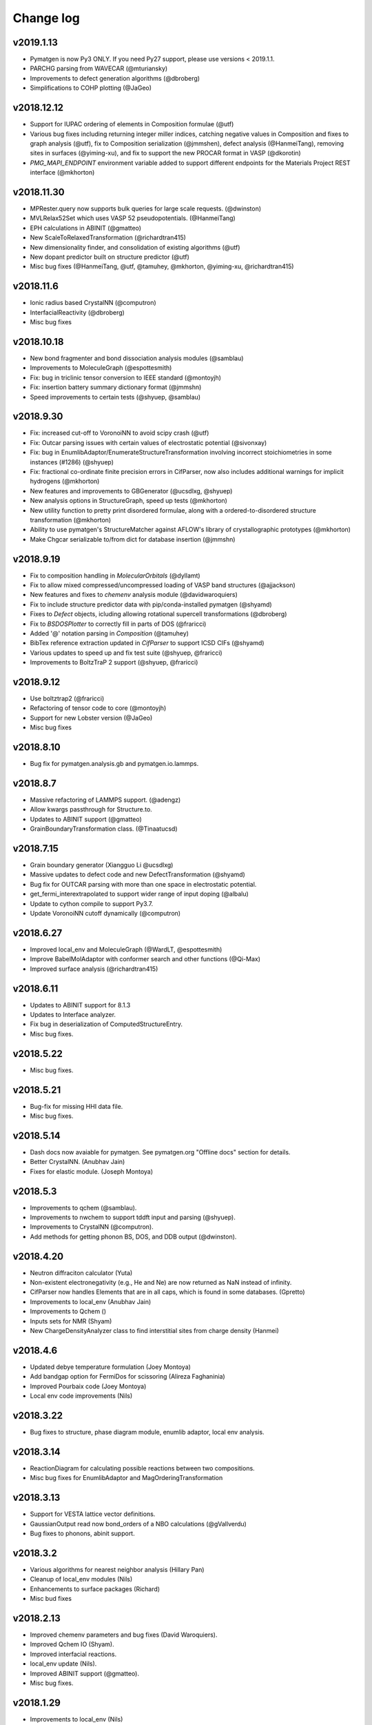 Change log
==========

v2019.1.13
----------
* Pymatgen is now Py3 ONLY. If you need Py27 support, please use versions 
  < 2019.1.1.
* PARCHG parsing from WAVECAR (@mturiansky)
* Improvements to defect generation algorithms (@dbroberg)
* Simplifications to COHP plotting (@JaGeo)

v2018.12.12
-----------
* Support for IUPAC ordering of elements in Composition formulae (@utf)
* Various bug fixes including returning integer miller indices, catching negative values in Composition and fixes to graph analysis (@utf), fix to Composition serialization (@jmmshen), defect analysis (@HanmeiTang), removing sites in surfaces (@yiming-xu), and fix to support the new PROCAR format in VASP (@dkorotin)
* `PMG_MAPI_ENDPOINT` environment variable added to support different endpoints for the Materials Project REST interface (@mkhorton)

v2018.11.30
-----------
* MPRester.query now supports bulk queries for large scale requests. 
  (@dwinston)
* MVLRelax52Set which uses VASP 52 pseudopotentials. (@HanmeiTang)
* EPH calculations in ABINIT (@gmatteo)
* New ScaleToRelaxedTransformation (@richardtran415)
* New dimensionality finder, and consolidation of existing algorithms (@utf)
* New dopant predictor built on structure predictor (@utf)
* Misc bug fixes (@HanmeiTang, @utf, @tamuhey, @mkhorton, @yiming-xu, @richardtran415)

v2018.11.6
----------
* Ionic radius based CrystalNN (@computron)
* InterfacialReactivity (@dbroberg)
* Misc bug fixes

v2018.10.18
-----------

* New bond fragmenter and bond dissociation analysis modules (@samblau)
* Improvements to MoleculeGraph (@espottesmith)
* Fix: bug in triclinic tensor conversion to IEEE standard (@montoyjh)
* Fix: insertion battery summary dictionary format (@jmmshn)
* Speed improvements to certain tests (@shyuep, @samblau)

v2018.9.30
----------

* Fix: increased cut-off to VoronoiNN to avoid scipy crash (@utf)
* Fix: Outcar parsing issues with certain values of electrostatic potential (@sivonxay)
* Fix: bug in EnumlibAdaptor/EnumerateStructureTransformation involving incorrect
  stoichiometries in some instances (#1286) (@shyuep)
* Fix: fractional co-ordinate finite precision errors in CifParser, now
  also includes additional warnings for implicit hydrogens (@mkhorton)
* New features and improvements to GBGenerator (@ucsdlxg, @shyuep)
* New analysis options in StructureGraph, speed up tests (@mkhorton)
* New utility function to pretty print disordered formulae, along with a
  ordered-to-disordered structure transformation (@mkhorton)
* Ability to use pymatgen's StructureMatcher against AFLOW's library of
  crystallographic prototypes (@mkhorton)
* Make Chgcar serializable to/from dict for database insertion (@jmmshn)

v2018.9.19
----------
* Fix to composition handling in `MolecularOrbitals` (@dyllamt)
* Fix to allow mixed compressed/uncompressed loading of VASP band structures (@ajjackson)
* New features and fixes to `chemenv` analysis module (@davidwaroquiers)
* Fix to include structure predictor data with pip/conda-installed pymatgen (@shyamd)
* Fixes to `Defect` objects, icluding allowing rotational supercell transformations (@dbroberg)
* Fix to `BSDOSPlotter` to correctly fill in parts of DOS (@fraricci)
* Added '@' notation parsing in `Composition` (@tamuhey)
* BibTex reference extraction updated in `CifParser` to support ICSD CIFs (@shyamd)
* Various updates to speed up and fix test suite (@shyuep, @fraricci)
* Improvements to BoltzTraP 2 support (@shyuep, @fraricci)

v2018.9.12
----------
* Use boltztrap2 (@fraricci)
* Refactoring of tensor code to core (@montoyjh)
* Support for new Lobster version (@JaGeo)
* Misc bug fixes

v2018.8.10
----------
* Bug fix for pymatgen.analysis.gb and pymatgen.io.lammps.

v2018.8.7
---------
* Massive refactoring of LAMMPS support. (@adengz)
* Allow kwargs passthrough for Structure.to.
* Updates to ABINIT support (@gmatteo)
* GrainBoundaryTransformation class. (@Tinaatucsd)

v2018.7.15
----------
* Grain boundary generator (Xiangguo Li @ucsdlxg)
* Massive updates to defect code and new DefectTransformation  
  (@shyamd)
* Bug fix for OUTCAR parsing with more than one space in 
  electrostatic potential. 
* get_fermi_interextrapolated to support wider range of 
  input doping (@albalu)
* Update to cython compile to support Py3.7.
* Update VoronoiNN cutoff dynamically (@computron)

v2018.6.27
----------
* Improved local_env and MoleculeGraph (@WardLT, @espottesmith) 
* Improve BabelMolAdaptor with conformer search and other functions (@Qi-Max)
* Improved surface analysis (@richardtran415)

v2018.6.11
----------
* Updates to ABINIT support for 8.1.3
* Updates to Interface analyzer.
* Fix bug in deserialization of ComputedStructureEntry.
* Misc bug fixes.

v2018.5.22
----------
* Misc bug fixes.

v2018.5.21
----------
* Bug-fix for missing HHI data file.
* Misc bug fixes.

v2018.5.14
----------
* Dash docs now avaiable for pymatgen. See pymatgen.org "Offline docs" section
  for details.
* Better CrystalNN. (Anubhav Jain)
* Fixes for elastic module. (Joseph Montoya)

v2018.5.3
---------
* Improvements to qchem (@samblau).
* Improvements to nwchem to support tddft input and parsing (@shyuep).
* Improvements to CrystalNN (@computron).
* Add methods for getting phonon BS, DOS, and DDB output (@dwinston).

v2018.4.20
----------
* Neutron diffraciton calculator (Yuta)
* Non-existent electronegativity (e.g., He and Ne) are now returned as NaN
  instead of infinity.
* CifParser now handles Elements that are in all caps, which is found in some
  databases. (Gpretto)
* Improvements to local_env (Anubhav Jain)
* Improvements to Qchem ()
* Inputs sets for NMR (Shyam)
* New ChargeDensityAnalyzer class to find interstitial sites from charge density (Hanmei)

v2018.4.6
---------
* Updated debye temperature formulation (Joey Montoya)
* Add bandgap option for FermiDos for scissoring (Alireza Faghaninia)
* Improved Pourbaix code (Joey Montoya)
* Local env code improvements (Nils)

v2018.3.22
----------
* Bug fixes to structure, phase diagram module, enumlib adaptor, local env analysis.

v2018.3.14
----------
* ReactionDiagram for calculating possible reactions between two compositions.
* Misc bug fixes for EnumlibAdaptor and MagOrderingTransformation

v2018.3.13
----------
* Support for VESTA lattice vector definitions.
* GaussianOutput read now bond_orders of a NBO calculations (@gVallverdu)
* Bug fixes to phonons, abinit support.

v2018.3.2
---------
* Various algorithms for nearest neighbor analysis (Hillary Pan)
* Cleanup of local_env modules (Nils)
* Enhancements to surface packages (Richard)
* Misc bud fixes

v2018.2.13
----------
* Improved chemenv parameters and bug fixes (David Waroquiers).
* Improved Qchem IO (Shyam).
* Improved interfacial reactions.
* local_env update (Nils).
* Improved ABINIT support (@gmatteo).
* Misc bug fixes.

v2018.1.29
----------
* Improvements to local_env (Nils)
* Term symbols for Element (Weike Ye).
* Timeout for enumlib (Horton).

v2018.1.19
----------
* Phonon plotting and analysis improvements (Guido Petretto).
* Voronoi site finder (Hanmei Tang)
* Some bug fixes for Gaussian (Marco Esters)
* Misc improvements.

v2017.12.30
-----------
* Added detailed Shannon radii information and method.
* Magoms for lanthanides (Weike Ye)
* Chemenv improvements (David Waroquiers)
* Ewald summation improvements (Logan Ward)
* Update to ABINIT support (G Matteo)

v2017.12.16
-----------
* Add optical absorption coefficient method
* Improve plot_element_profile

v2017.12.15
-----------
* Deprecated methods cleanup for 2018. Note that this may break some legacy
  code. Please make sure you update your code!
* Better dielectric parsing for VASP 5.4.4 to include both density-density and
  velocity-velocity functions.
* Orbital-resolved COHPs support (Macro Esters)
* Convenient plot_element_profile method in PDPlotter.
* Input set for SCAN functional calculations.
* Misc bug fixes and code improvements.

v2017.12.8
----------
* Pymatgen no longer depends on pyhull.
* MPRester method to get interface reaction kinks between two reactants.
* Misc improvements.

v2017.12.6
----------
* Support for HDF5 output for VolumetricData (CHGCAR, LOCPOT, etc.).
* Support for Crystal Orbital Hamilton Populations (COHPs) (@marcoesters)
* REST interface for Pourbaix data
* Support for optical property parsing in Vasprun.
* Improvements to LammpsData
* Misc bug fixes.

v2017.11.30
-----------
* Fix for severe enumlib_caller bug. This causes enumerations not to be carried
  out properly due to bad accounting of symmetry of ordered sites. It results
  in too few orderings.
* New method to extract clusters of atoms from a Molecule based on bonds.

v2017.11.27
-----------
* Improvements to FEFF
* MPRester now supports surface data.
* Improvement to DiscretizeOccupanciesTransformation.

v2017.11.9
----------
* Massive rewrite of LAMMPSData to support more functionality (Zhi Deng)
* Misc bug fixes.

v2017.11.6
----------
* Better exception handling in EnumlibAdaptor and
  EnumerateStructureTransformation.
* Allow bypassing of ewald calculation in EnumerateStructureTransformation.
* get_symmetry_operations API convenience method for PointGroupAnalyzer.
* New DiscretizeOccupanciesTransformation to help automate ordering of
  disordered structures.
* Fix POTCAR check for POSCAR.
* Minor updates to periodic table data.
* Misc bug fixes.

v2017.10.16
-----------
* Added many more OPs and made normalization procedure more robust (Nils Zimmermann)
* Molecular orbitals functionality in Element (Maxwell Dylla)
* Improvements in chemenv (David Waroquiers)
* Add I/O for ATAT’s mcsqs lattice format (Matthew Horton)

v2017.9.29
----------
* critic2 command line caller for topological analysis (M. Horton)
* Refactor coord_util -> coord.

v2017.9.23
----------
* Gibbs free energy of a material with respect to Pourbaix stable domains.
* Phonopy io now supports structure conversions.
* EnumerateStructureTransformation now implements a useful occupancy rounding.
* MVLNPTMDSet
* Improved PDPlotter options.
* Misc bug fixes.

v2017.9.3
---------
* VDW support (Marco Esters)
* Bug fix release.

v2017.9.1
---------
* Massive refactoring of PhaseDiagram. Now, PDAnalyzer is completely defunct
  and all analysis is carried out within PhaseDiagram itself, e.g.,
  pd.get_e_above_hull as opposed to PDAnalyzer(pd).get_e_above_hull.
* Refactoring of structure prediction. Now in
  pymatgen.analysis.structure_prediction.
* New core Spectrum object and associated pymatgen.vis.plotters.SpectrumPlotter.
* Parsing energies from gen_scfman module in Qchem 5 (Brandon Wood)
* Improvements to LAMMPSData, vasp IO.

v2017.8.21
----------
* Minor bug fixes.

v2017.8.20
----------
* Input sets for GW and BSE calculations (Zhenbin Wang) and grain boundary
  calculations (Hui Zheng). Input sets now support overriding of POTCAR
  settings.
* Haven ratio calculation (Iek-Heng Chu).
* LAMMPS io updates (Kiran Matthews).
* Oxidation state guessing algorithms based on ICSD data (Anubhav Jain).
* New local_env module for local environment analysis. (Nils Zimmerman).
* pymatgen.util.plotting.periodic_table_heatmap (Iek-Heng Chu).
* Improvements to surface code for tasker 3 to 2 reconstructions.
* pymatgen.analysis.interface_reactions.py for analyzing interfacial reactions
  (Yihan Xiao).

v2017.8.16
----------
* PointGroupAnalyzer now allows for symmetrization of molecules. (@mcocdawc)
* QuasiharmonicDebyeApprox with anharmonic contribution. (Brandon)
* Improvements to LAMMPS io. (Kiran)
* Misc bug fixes.

v2017.8.14
----------
* Fixes and minor improvements to elastic, bader and defect analyses.

v2017.8.4
---------
* Major refactoring and improvements to lammps io. (Kiran)
* Major improvements to BaderAnalysis. (Joey and Zhi)
* Major improvements to Magmom support in cifs, SOC calculations, etc.
  (Matthew Horton)
* Add remove_site_property function. Add magmom for Eu3+ and Eu2+.
* BoltztrapAnalyzer/Plotter support for seebeck effective mass and complexity
  factor (fraricci)

v2017.7.21
----------
* Misc bug fixes to elastic (J. Montaya),
* Decrease default symprec in SpacegroupAnalyzer to 0.01, which should be
  sufficiently flexible for a lot of non-DFT applications.

v2017.7.4
---------
* Bug fixes for oxide corrections for MP queried entries, and pickling of Potcars.
* Default to LPEAD=T for LEPSILON=T.

v2017.6.24
----------
* New package pymatgen.ext supporting external interfaces. Materials Project
  REST interface has been moved to pymatgen.ext.matproj. Backwards compatibility
  will be maintained until 2018.
* Two new interfaces have been added: i) Support for John Hopkin's Mueller
  group's efficient k-point servelet (J Montaya). ii) Support for
  Crystallography Open Database structure queries and downloads. (S. P. Ong).
  See the examples page for usage in getting structures from online sources.

v2017.6.22
----------
* Speed up pmg load times.
* Selective dynamics parsing for Vasprun (Joseph Montaya)
* Allow element radius updates in get_dimensionality (Viet-Anh Ha).
* Dielectric function parse for vasp 5.4.4 (Zhenbin Wang).
* Parsing for CIF implicit hydrogens (Xiaohui Qu).

v2017.6.8
---------
* Switch to date-based version for pymatgen.
* Electronegativities now available for all elements except for He, Ne and
  Ar, which are set to infinity with a warning.
* Bond lengths are now set to sum of atomic radii with warning if not available.
* Bug fixes to boltztrap, symmetry for trigonal-hex systems, etc.

v4.7.7
------
* Magnetic symmetry and CIF support. (Horton)
* Improved PWSCF Input file generation.
* Misc bug fixes.

v4.7.6
------
* Fix serious bug in PointGroupAnalyzer that resulted in wrong point groups assigned to non-centered molecules.
* Useful get_structure_from_mp at the root level for quick retrieval of common structures for analysis.
* More efficient kpoint grids.
* Misc bug fixes.

v4.7.5
------
* MultiXYZ support (Xiaohui Xu)
* Misc bug fixes and cleanup.

v4.7.4
------
* New ferroelectric analysis module (Tess).
* Magmom support and MagSymmOp (Matthew Horton).
* Improved CIF Parsing.

v4.7.3
------
* Sympy now a dependency.
* Massive improvements to elastic package. (Joseph Montoya)
* Symmetrized structures now contain Wyckoff symbols.
* More robust CIF parsing and MITRelaxSet parameters (Will).

v4.7.2
------
* Support for Abinit 8.2.2, including support for DFPT calculations. (Matteo)

v4.7.1
------
* Pathfinder speedup
* Minor bug fix for plots.

v4.7.0
------
* Improvements to BSDOSPlotter.
* Enhancements to Phase diagram analysis and reaction calculator.
* Enhancements to surface slab and adsorption. (Richard and Joey)
* Support NpT ensemble in diffusion analysis.

v4.6.2
--------
* Improve Spacegroup class support for alternative settings. Add a get_settings class method.
* Improvements to FEFF support.
* Improvements to EOS class.

v4.6.1
------
* Phonon bandstructure plotting and analysis. (Guido Petretto)
* New capabilities for performing adsorption on slabs. (Joey Montoya)
* Remove pathlib dependency.

v4.6.0
------
* Improve support for alternative settings in SpaceGroup.
* Fix respect for user_incar_settings in MPNonSCFSet and MPSOCSet
* Support for argcomplete in pmg script.
* Speed ups to Ewald summation.
* Add functionality to parse frequency dependent dielectric function.
* Improvements to Bolztrap support.

v4.5.7
------
* PMG settings are now prefixed with PMG_ to ensure proper namespacing.
* Improve error output in command line bader caller.
* Add Py3.6 classifier.
* Misc bug fixes.

v4.5.6
------
* Minor bug fix.
* Fixed elastic energy density

v4.5.5
------
* Fix bad reading of pmgrc.
* Gaussian opt section added allowing for torsion constraints
* Update spglib.

v4.5.4
------
* BSDOSPlotter (Anubhav Jain)
* Fixes to defect analysis (Bharat)
* intrans as an input to BoltztrapAnalyzer. Allows for scissor operation.
* Pmg is now continuously tested on win-64/py35 using Appveyor!

v4.5.3
------
* Added an alternative interstitial finder that works with a grid-based structure-motif search. (Nils Zimmermann)
* Optionnal possibility to specify that the saddle_point in the NEB should have a zero slope. (David Waroquiers)
* Read intensity and normal modes for Gaussian. (Germain Salvato Vallverdu)
* Minor bug fixes.

v4.5.2
------
* Minor bug fix for POTCAR settings.

v4.5.1
------
* You can now specify a different default functional choice for pymatgen by
  setting PMG_DEFAULT_FUNCTIONAL in .pmgrc.yaml. For use with newer
  functional sets, you need to specify PBE_52 or PBE_54 for example.
* Swtich to ISYM 3 by default for HSE.
* Updates to FEFF>
* Misc bug fixes and startup speed improvements.

v4.5.0
------
* Major speed up of initial load.
* Collection of misc changes.


v4.4.12
-------
* Fix for dynamic numpy import.

v4.4.11
-------
* Update to new version of spglib.

v4.4.10
-------
* Minor fixes for proper gzipped structure file support and MVLSlabSet.

v4.4.9
------
* Dependency cleanup. Now, basic pymatgen requires on much fewer
  packages.
* Fixed reading of POSCAR files when more than 20 types of atoms.
* Misc bug fixes.

v4.4.8
------
* Cleanup of entry points and dependencies.

v4.4.7
------
* Update to spglib 1.9.7.1
* Proper use of dependency markers for enum34.

v4.4.6
------
* Update to spglib 1.9.6, which fixes some bugs and is Windows compatible.

v4.4.5
------
* Bug fix for SubstitutionProb.

v4.4.4
------
* Bug fix for electronic structure plotter.

v4.4.3
------
* Bug fix for Diffusion Analyzer.

v4.4.2
------
* Bug fix for BS serialization.
* Cleanup dependencies.

v4.4.1
------
* Massive updates to FEFF support (Kiran Mathews).
* Bug fixes in band structure plotting.

v4.4.0
------
* Much more Pythonic API for modifying Structure/Molecule species. Now,
  strings, slices, and sequences should magically work, in addition to the
  previous API of simple int indices. Examples::

    s[0] = "Fe"
    s[0] = "Fe", [0.5, 0.5, 0.5]  # Replaces site and fractional coordinates.
    s[0] = "Fe", [0.5, 0.5, 0.5], {"spin": 2}  # Replaces site and fractional coordinates and properties.
    s[(0, 2, 3)] = "Fe"  # Replaces sites 0, 2 and 3 with Fe.
    s[0::2] = "Fe"  # Replaces all even index sites with Fe.
    s["Mn"] = "Fe"  # Replaces all Mn in the structure with Fe.
    s["Mn"] = "Fe0.5Co0.5"  # Replaces all Mn in the structure with Fe: 0.5, Co: 0.5, i.e.,creates a disordered structure!

* Massive update to internal representation of Bandstructure objects for
  memory and computational efficiency.
* Bug fixes to CIF parsing in some edge cases. (Will Richards).

v4.3.2
------
* Massive speedup of Bandstructure, especially projected band structures,
  parsing.
* Massive update to pmg cli script, with new query functions as well as a
  more rational command structure.
* Updates to ChemEnv.
* Misc bug fixes.

v4.3.1
------
* Upgrade monty and spglib requirements for bug fixes.
* Updates to feff support (Kiran).

v4.3.0
------
* Massive update to elastic module. (Joey Montaya)
* Pathfinder algorithm for NEB calculations. (Ziqing Rong)
* Wheels for Windows and Mac Py27 and Py35.

v4.2.5
------
* Bug fix for BSPlotter.

v4.2.4
------
* Bug fix for kpoint weight calculation for Monkhorst meshes.

v4.2.3
------
* Minor cleanup.
* Simplified installation. enumlib and bader can now be installed using pmg setup --install.

v4.2.2
------
* Global configuration variables such as VASP\_PSP\_DIR and MAPI\_KEY are now
  stored in "~/.pmgrc.yaml". If you are setting these as environmental
  variables right now, you can easily transition to the new system using::

      pmg config --add VASP_PSP_DIR $VASP_PSP_DIR MAPI_KEY $MAPI_KEY

  This new scheme will provide greater flexibility for user-defined
  global behavior in pymatgen, e.g., tolerances, default input sets for
  transmuters, etc., in future.
* Beta of k-point weight calculator.
* Use default MSONable as and from_dict for all transformations.

v4.2.1
------
* New DopingTransformation that implements an automated doping strategy.
* Updated MIC algorithm that is a lot more robust (Will Richards).
* Major update to chemenv package (David Waroquiers)

v4.2.0
------
* Fix important bug in minimum image distance computation for very skewed cells.
* Major refactoring of WulffShape code.
* Misc bug fixes for elastic tensor and other codes.

v4.1.1
------
* Major refactoring of WulffShape and lammps support.

v4.1.0
------
* Wulff shape generator and analysis.
* Minor bug fixes.

v4.0.2
--------
* Fix kpoint reciprocal density.

v4.0.1
------
* Minor bug fix release.

v4.0.0
------
* Massive update with many deprecated methods removed. Note that this
  may break backwards incompatibility!
* Support for ABINIT 8.
* Improved sulfide compatibility.

v3.7.1
------
* Fix deprecation bug.

v3.7.0
------
* Last version before pymatgen 4.0, where deprecated modules will be removed!
* Massive update to LAMMPS (Kiran Matthews).
* New input sets with a different interface that replaces old input sets.
* Massive update to elastic properties.

v3.6.1
------
* Massive cleanup to Boltztrap interface (Anubhav Jain)
* Refactor of piezoelectric analysis to use tensor base class (Joey)
* More robust CIF parsing.

v3.6.0
------
* Pymatgen now uses spglib directly from Togo's website. Spglib is no longer
  bundled as a dependency.
* Improved support for velocities in Poscar (Germaine Vallverdu)
* Backwards incompatible change in Born charge format in Outcar.
* Fixes for Lammps input serialization

v3.5.3
------
* Misc refactorings and bug fixes, especially for Outcar and Boltztrap classes.

v3.5.2
------
* Minor update to DerivedInputSet interface.

v3.5.1
------
* New derived input sets for generating inputs that depende on previuos
  calculations. Old input sets deprecated.

v3.5.0
------
* Chemical environment analysis package (David Waroquiers).
* Piezoelectric property analysis (Shayam).
* Cythonize certain expensive core functions. 5-10x speedup in large structure matching (Will Richards).
* New NMR parsing functionality for Outcar (Xiaohui Qu).
* Improved io.lammps (Kiran Mathews).
* Update to spglib 1.9.2.
* Element properties now return unitized float where possible.
* Bug fix for get_primitive_standard affecting rhombohedral cells (important for band structures).
* Vasprun.final_energy now returns corrected energy with warning if it is different from final electronic step.

v3.4.0
------
* 10-100x speed up to Structure copying and Site init, which means many
  functionality has seen signifcant speed improvement (e.g., structure
  matching).
* Convenience method Structure.matches now perform similarity matching
  for Structures.
* Bugfix for band gap determination.

v3.3.6
------
* Update to use enum.x instead of multienum.x.
* Minor robustness fixes to VaspInputSet serialization.
* Add a reciprocal density parameter to vasp sets.
* Minor bug fixes to Vasprun parsing.

v3.3.5
------
* StructureMatcher can now work with ignored species.
* Added interpolation failure warnings and smooth tolerance for
  scipy.interpolate.splrep in bandstructures (Tess).
* Added DiffusionAnalyzer.get_framework_rms_plot.
* Complete rewrite of Procar class to use ND array access and zero-based
  indexing.
* OrderParameters class for analysis of local structural features
  (Nils Zimmermann).
* Bug fixes for Procar, MPRester and SpaceGroup 64.
* Added Github templates for contributing to pymatgen.

v3.3.4
------
* Procar now supports parsing of phase factors.
* Miscellaneous bug fixes.

v3.3.3
------
* Bug fixes for Poscar.
* Fix Kpoints pickling.

v3.3.2
------
* Bug fixes for pymatgen.io.abinit
* Other minor big fixes.

v3.3.1
------
* Minor bug fix release for pickle and elastic constants.

v3.3.0
------
* Updated and checked for Python 3.5.* compatibility.
* Element, Spin, Orbital and various other Enum-like classes are now actually
  implemented using Enum (with enum34 dependency for Python < 3.4).
* Speed up Site creation by 20% for ordered sites, with cost in terms of
  slightly slower non-ordered Sites. Since ordered Sites is the far more common
  case, this gives significant boost for large scale manipulations of
  structures.
* Alternative, more pythonic syntax for creating supercells via simply
  Structure * 3 or Structure * (3, 1, 1).
* zeo++ fixes.
* More stable incar settings for MITMDVaspInputSet.

v3.2.10
-------
* Fix missing scripts
* Improvements to units module.
* Speed up EwaldSummation.

v3.2.9
------
* Major PD stability improvements, especially for very high dim hulls with lots
  of entries.
* Improvements to Ewald summation to be close to GULP implementation.
* Deprecate physical constants module in favor of scipy's version.
* Remove many pyhull references to use scipy's ConvexHull implementation.
* Bug fix for sulfide correction.

v3.2.8
------

* Make pyhull optional.
* Sulfur correction added to MaterialsProjectCompatibility for more accurate
  sulfide formation energies.
* ADF io support. (Xin Chen)
* Bug fixes for spacegroup subgroup testing.

v3.2.7
------
* Add warning for limited subgroup testing functionality in Spacegroup.

v3.2.6
------
* Extensive support for elasticity tensor analysis (Joseph Montoya).
* Misc bug fixes and performance improvements.
* Add support for QChem4.3 new format of Batch jobs

v3.2.5
------
* Improved potcar setup via "pmg setup", with MAPI setup.
* Support for new POTCARs issued by VASP.
* Improvements to ABINIT support.
* Improvement to Boltztrap support, e.g., scissor band gap, etc.
* Vasprun now issues warning when unconverged run is detected.

v3.2.4
------

* GaussianOutput can now parse frequencies, normal modes and cartesian forces
  (Xin Chen).
* Support for Aiida<->pymatgen conversion by the Aiida development team (Andrius
  Merkys).
* Specialized BSVasprun parser that is ~2-3x faster than Vasprun.
* Refactor the boltztrap package (merge a few methods together) and add several
  new methods (power factor, seebeck...)
* Support of the new PCM format in QChem 4.3
* Local environment analysis to pmg script.
* Deprecate prettytable in favor of tabulate package.
* Improvements to MITNEBVaspInputSet.
* Misc bug fixes.

v3.2.3
------
* Massive update to abinit support. Note that pymatgen.io.abinitio has
  been refactored to pymatgen.io.abinit. (Matteo, Setten)
* NwOutput now supports parsing of Hessian matrices (contributed by Xin
  Chen)
* Gaussian support now has the ability to read potential energy surface
  and electronic transitions computed with TD-DFT (Germain Salvato
  Vallverdu)
* Bug fixes for CifWriter with symmetry.
* Bug fixes for surface generation and reactions.
* Monty requirement increased.

v3.2.1
------
* Fix wrong U value for Ce and Eu.
* Properly handle empty multiline strings in Cif
* Add ability to get specific data in MPRester.get_entries. Make all get_entry
  methods consistent  in kwargs.

v3.2.0
------
* Force conversion to an actual list in selective dynamics and velocities in
  Poscar.
* fix small bug in BSPlotter (wrong ylim)
* Elastic tensor parsing in Outcar

v3.1.9
------
* Fix scripts.

v3.1.7
------
* Bug fixes for MPRester.
* Ensure correct monty version requirement in setup.py.

v3.1.6
------
* Rudimentary PWSCF output reading.
* Fix ASE support.
* Support for WAVEDERF and reading multiple dielectricfunctions in vasprun.xml.
  (Miguel Dias Costa)

v3.1.5
------
* Move vasp.vasp*put to vasp.*puts. Also, maintain backwards compatibility with
  vaspio.vasp_*put

v3.1.4
------
* Fix missing yaml files that have been moved.

v3.1.3
------
* Major refactoring of pymatgen.io. Now, the io suffix is dropped from all io
  classes. i.e., it is just pymatgen.io.vasp, not pymatgen.io.vaspio. Also, all
  input sets have been moved within the relevant package, e.g.,
  pymatgen.io.vasp.sets. All changes are backwards compatible for now. But
  deprecation messages have been included which states that the stubs will be
  removed in pymatgen 4.0. Pls migrate code when you see the deprecation
  messages.
* Make Composition.anonymized_formula truly chemistry independent (No A2B2
  for peroxides or A2 for diatomic gasses)
* Allowing CIF data_* header to be prefixed with spaces and tabulations.

v3.1.2
------
* HHI Resource Analysis (by Anubhav Jain).
* Bug fixes for surfaces normalizatino.
* Bug fix for Vasprun parsing of response function keys.
* Dockerfile for generation of an image for pymatgen.
* Updated requirements.txt for latest requests, scipy, numpy.

v3.1.1
------
* Bug fixes for SpacegroupAnalyzer and SlabGenerator.
* Much faster normal vec search.

v3.1.0
------
* Much improved surface generation algorithm that provides for
  orthogonality constraints.
* Transition state analysis tools! (beta)
* Massive improvements in Outcar parsing which provides a powerful grepping
  syntax.
* PWSCFInput generation (beta).
* Reduce default SIGMA to 0.05 for MP input sets.
* Update spglib to 1.7.3 as per recommendation of Togo.
* Many bug fixes and efficiency improvements.

v3.0.13
-------

* Bug fix for parsing certain types of CIFs.
* MPRester now has get_materials_id_references helper method.
* Minor fix for Vasprun.final_energy.
* Added mp_decode option to MPRester.query to allow option to not decode into
  pymatgen objects.
* New POTCAR hash scheme to more robustly identify unique POTCARs.
* Link to http://bit.ly/materialsapi for information on Materials API
  document schema for use with MPRester.query method.

v3.0.11
-------
* Lots of abinitio improvements (Matteo).
* Added mp_decode option to MPRester.query to allow option to not decode into pymatgen objects.

v3.0.10
------

* Fix cartesian coord parsing in Poscar class.
* Vasprun now works with non-GGA PBE runs
* Misc bug fixes

v3.0.9
------
* Major bug fixes for CIF parsing (Will Richards).
* Support for {Li,Na} syntax in parse_criteria for MPRester.
* Additional example notebook for ordering and enumeration.
* More robust checking for oxidation states in EnumerateStructureTRansformation.
* Improvements to Slab polarity checking.

v3.0.8
------
* Massive update to abinitio (Matteo).
* Improvements to OUTCAR parsing (Ioannis Petousis).

v3.0.7
------
* Powerful Slab generation algorithms (beta!).
* Improvements to DiffusionAnalyzer with constant smoothing option.
* Significantly improve look of DOS plots using prettyplotlib.

v3.0.6
------
* Cost analysis module (Anubhav Jain)
* More Py3k fixes.
* Extensive abinitio updates (Matteo).

v3.0.5
------
* Completely revamped symmetry package. The finder.SymmetryFinder and
  pointgroup and spacegroup modules are now deprecated. Instead,
  all symmetry analysis is in the :module:`pymatgen.symmetry.analyzer`_
  module. There is also a completely rewritten support for symmetry groups in
  :module:`pymatgen.symmetry.groups`_. Structure now supports a static
  constructor to generate a structure from a spacegroup (see examples).
* BatteryAnalyzer class (Anubhav Jain) to provide for some common analysis of
  intercalation electrodes.
* Minor bug fixes for structure_matcher, lattice, abinitio.
* MOAB qadapter for abinit. (Liam Damewood)

v3.0.4
------
* Fix missing structures json data.

v3.0.3
------
* Updates to DiffusionAnalyzer for more fine-grained statistics.
* Bug fixes and tweaks to linear assignment
* Improved PymatgenTest class which provides a suite of test structures.
* Speedups to Phase Diagram
* Lots of improvements to Gaussian support (Nicolas Dardenne) and Abinit IO
  (Matteo).
* Lots of Py3k minor updates.
* Updated doc for Diffusion anaylzer. Invert sq_disp_ions for more intuitive handling.

v3.0.2
------
1. Consistent use of unicode throughout pymatgen.
2. Minor bug fixes.

v3.0.1
------
1. Minor bug fixes for cifio.
2. Py3k updates for abinitio.

v3.0.0
------
* Pymatgen is now completely Python 2.7 and Python 3.x compatible!
* Spglib and pyhull have been updated to support Python 3.x.
* Completely rewritten pure python cifio module (courtesy of William Davidson
  Richards) removed dependency on PyCIFRW, which has been causing many issues
  with installation.
* Structure and Molecule now supports a very convenient to() and from_str and
  from_file functionality. Instead of trying to load the appropriate parser,
  you can output and read from the appropriate formats directly. See example
  usage.
* ~50% speedup to LinearAssignment code.
* Continuous integration and contribution guidelines now include Python 3.
* **Backwards incompatible changes**
* matgenie.py has now been renamed simply "pmg" for brevity.
* All deprecated methods in pymatgen 2.x have been removed. E.g.,
  pymatgen.core.structure_modifier is no longer available.
* Pymatgen classes now uses the as_dict() method protocol implemented in the
  Monty package. The to_dict property is now deprecated and will be removed
  in pymatgen v3.1.
* Update main docs page examples with the new Structure to, from formats.

v2.10.6
-------
* Bug fix for np1.9 incompatibility. Now works.
* Use wheel for pymatgen deployments.
* matgenie.py is now renamed to pmg for faster CLI usage.
* Improvements to KPOINTS automatic generation.
* Simpler and faster Structure.get_all_neighbors

v2.10.5
-------
* DiffusionAnalyzer now has non-smoothed option.
* Kpoints generation algorithm now guarantees minimum # of points.
* Compatibility now has a proper explanation dict.
* Vaspruns with NSW == 1 now checked properly for electronic conv.
* make_movie now supports kwargs.

v2.10.3
-------
* MPRester.query now supports a simple but powerful string criteria syntax
  with support for wild cards.
* Improvements to Composition - support for negative compositions, sorting etc.
* Speed ups to StructureMatcher.

v2.10.2
-------
* Bug fix for Projected DOS parsing in new Vasprun.
* Compatibility now has a *explain* method which provides a detailed outline
  of the changes that a Compatibility makes to an Entry.

v2.10.1
-------
* Minor fix for monty requirements in setup.py.

v2.10.0
-------
* Major update: MPRester now uses Materials API v2! Also major refactoring
  of MPRester.
* Vastly improved Vasprun parser using cElementTree. Twice as fast,
  half as much code and easier to maintain.
* Vast improvements to Qchem functionality (Xiaohui Qu).
* Improved handling of Structure manipulations for extremely large
  structures (particularly in terms of memory consumption).
* Bug fix for XYZ parsing for scientific notation.
* Improve monty.serialization for transparent handling of JSON vs YAML.
  Requirements updated to monty>=0.3.3.
* Update numpy requirements to 1.8+. Fixes memory leak.
* Other minor bug fixes.

v2.9.14
-------
* Implements Structure.sort method. Both Structure.sort and the
  get_sorted_structure methods now supports all arguments supported by list
  .sort().
* VaspInputSets configs, as well as several other configs now uses yaml. Note
  the new dependency on pyyaml. It is highly recommended that you install
  pyyaml with the libyaml C bindings.
* Fix missing spglib dependency.
* Use monty.serialization for transparent handling of JSON vs YAML.
  Requirements updated to monty>=0.3.1.

v2.9.13
-------
* Urgent bug fix for missing compatibility yamls.

v2.9.12
-------
* Defect transformations (Bharat).
* Support for optical properties (Geoffroy Hautier and David Waroquiers).
* Improved support for some VASP output files (XDATCAR and OSZICAR).
* Refactored compatibilities now uses YAML for ease of reading.

v2.9.11
-------
* Bug fix for get_xrd_plot.
* Speed up XRD calculator by allowing specification of two theta ranges.
* Minor improvements to Gulp caller.

v2.9.10
-------
* Bug fix for unequal coefficients sizes in XRD.
* Support for Ag radiation in XRD calculator.
* Improved Procar class for extraction of information. (Germain Salvato
  Vallverdu)
* Bug fix for extraction of GGA data from Materials API.

v2.9.9
------
* XRDCalculator now supports disordered structures.
* Minor speed ups and improvements.

v2.9.8
------
* Initial beta version of XRD pattern calculator.
* Pymatgen now uses spglib 1.6.0.
* Update to Vasprun to compute static deilectric constants with DFPT in VASP.
  (Geoffroy Hautier)

v2.9.7
------
* Quick bug-fix release that provides a better solution to Structure handling
  of properties instead of sanitizing MPRester structures.

v2.9.6
------
* Patch to allow 1D phase diagrams (essentially finding the lowest energy
  phase).
* Better error checking for Bandstructure KPOINTs.
* Patch to sanitize structures obtained from MPRester.

v2.9.5
------
* Bug fix for linear assignment, which may sometimes affect Structure
  Matcher results.
* Minor improvement to the way grand canonical PDs work.

v2.9.4
------
* Bug fix for Pourbaix Maker (Sai).
* Streamline use of scratch directories for various calls. Require monty >=
  0.1.2.
* High accuracy mode for Zeo++ (Bharat Medasani).

v2.9.3
------
* Bug fix release for printing TransformedStructures from Substitutor (Will
  Richards).
* Misc improvements in BVAnalyzer, coord_utils and defects (Will Richards,
  David Waroquiers and Bharat Medasani).

v2.9.2
------
* Bug fix release for DummySpecie, which failed when deserializing from
  json and had bad hash function.

v2.9.1
------
* Structure/Molecule now supports Pythonic list-like API for replacing and
  removing sites. See :ref:`quick_start` for examples.

v2.9.0
------
* Updates to support ABINIT 7.6.1 (by Matteo Giantomassi).
* Vastly improved docs.
* Refactoring to move commonly used Python utility functions to `Monty
  package <https://pypi.python.org/pypi/monty>`_, which is now a dependency
  for pymatgen.
* Minor fixes and improvements to DiffusionAnalyzer.
* Many bug fixes and improvements.

v2.8.10
-------
* Refactoring of qchemio module (by Xiaohui Qu).

v2.8.9
------
* qchemio module (by Xiaohui Qu).

v2.8.8
------
* Minor bug fix release for Structure species substitution methods.

v2.8.7
------
* Massive update to pymatgen.io.abinitio package (by Matteo Giantomassi).
* Bug fixes for StructureMatcher's group_structure.
* Misc bug fixes and cleanup.

v2.8.6
------
* Bug fix for VASP io set introduced by the default to sorting of structure
  sites when generating VASP input.

v2.8.4
------
* Completely revamped Compatibility/Correction system which improves
  readability (Shyue Ping Ong/Anubhav Jain/Sai Jayaraman). This change is
  backwards compatible for the most part.

v2.8.3
------
* Big fix release for json dumping for unitized floats.

v2.8.2
------
* Bug fix release to improve CIF parsing for more non-standard CIF files.
  In particular, non-ascii characters are removed and _cgraph* fields are
  removed prior to parsing for better support in PyCiFRW.

v2.8.1
------
* Bug fix release. Incorrect units assigned for ionic radii.
* Improved nwchemio supports COSMO and ESP calculations (Nav Rajput).

v2.8.0
------
* **Units**. Pymatgen now has a new system of managing units,
  defined in pymatgen.core.units. Typical energy, length, time,
  temperature and charge units are supported. Units subclass float,
  which makes the usage transparent in all functions. The value that they
  being are in terms of conversions between different units and addition and
  subtraction of different units of the same type. Some basic quantities
  like ionic radii and atomic masses are now returned in unitized forms for
  easy conversion. Please see :mod:`pymatgen.core.units` and the
  :doc:`examples </examples>` for a demonstration of house to use units in
  pymatgen.
* **Minor backwards-incompatible change**. Structures are now sorted by
  default when generating VASP input files using vaspio_set. Old behavior can
  be obtained by setting sort_structure=False in the constructor. This is
  typically the desired behavior and prevents the generation of large
  POTCARs when atomic species are not grouped together.
* Bug fix for Molecule.substitute. Earlier algorithm was not detecting
  terminal atoms properly.
* Additional conversion tools for ABINIT (by Matteo Giantomassi).

v2.7.9
------
* Minor bug fix release to fix pyhull dependencies to be more friendly.
* Improved structure matcher that allows for more flexible matching. New
  matching between ordered and disordered comparator.

v2.7.7
-------
* Beta new Gulp Caller and Zeo++ interface classes (Bharat . Zeo++ is an open
  source software for performing high-throughput geometry-based analysis of
  porous materials and their voids. Please see
  http://www.maciejharanczyk.info/Zeopp/about.html.
* Specify version of distribute to 0.6.34 for better compatibility.

v2.7.6
------
* Support for VTK 6.x in structure visualization.
* Updated install instructions for openbabel.
* Preliminary pourbaix analysis (Sai Jayaratnam).

v2.7.5
------
* Vastly improved Nwchem IO (by Shyue Ping Ong).
* Much improved ABINIT support (by Matteo Giantomassi).

v2.7.4
------
* Added basic Nwchem (http://www.nwchem-sw.org/) IO support. (by: Shyue Ping
  Ong).
* New MoleculeMatcher class for comparing molecules by RMS. Requires
  openbabel with python bindings. (by: Xiaohui Qu)
* New functional group substitution capability for molecules (by: Lei Cheng
  and Shyue Ping Ong).

v2.7.2
------
* Minor bug fix release to fix some rare errors in very high dimensional
  phase diagrams. **Requires new pyhull version (1.3.8).**

v2.7.1
------
* **Major backwards-incompatible change.** With effect from v2.7.1,
  the default Structure and Molecule classes are now *mutable* objects. All
  functionality in the :mod:`pymatgen.core.structure_modifier` has been
  ported over to the new mutable classes. This change was implemented
  because the immutability of Structure and Molecule has resulted in very
  awkward code to make changes to them. The main cost of this change is that
  Structure and Molecule can no longer be used as dict keys (__hash__ has
  been set to None). However, we believe this is a minor cost given that we
  have rarely seen the use of Structure or Molecule as dict keys in any case.
  For the rare instances where such functionality is needed,
  we have provided the IStructure and IMolecule classes (where I indicates
  immutability) which will perform exactly the same way as the previous
  classes. With this change, the :mod:`pymatgen.core.structure_modifier`
  module is now deprecated and will be removed in a future version.
* read_structure and write_structure now supports pymatgen's json serialized
  structures.
* read_mol and write_mol functions now available (analogues of
  read_structure and write_structure for molecules)

v2.7.0
------
* Beta support for ABINIT input and output via pymatgen.io.abinitio
  (courtesy of the excellent work of Matteo Giantomassi).
* Properties are now checked when comparing two Species for equality.
* MaterialsProjectVaspInputSet is now renamed to MPVaspInputSet for easier
  typing. The old input sets have been deprecated.
* New VaspInputSets for MPStatic, MPNonSCF, MITMD which supports uniform
  grid, bandstructure and molecular dynamics calculations. The MD input set
  uses MIT parameters for speed.
* A beta DiffusionAnalysis class in the apps package.
* A revised KPOINT grid algorithm that generates more reasonable meshes.
* A guided install script is now provided for Mac and Linux users.

v2.6.6
------
* Updates to feffio (credit: Alan Dozier)
* Added detailed installation instructions for various platforms.
* Support for charge and spin multiplicity in Molecule. Expanded methods
  available in Molecule.
* Added supercell matching capabilities to StructureMatcher.
* More robust creation of PhaseDiagrams to take into account potential qhull
  precision errors.

v2.6.5
------
* Added a command_line caller to do Bader charge analysis using Henkelmann
  et al.'s algorithm.
* Bug fix for POSCAR parsing when title line is an empty string.
* Added __rmul__ operator for Composition.
* Vastly expanded available aliases.

v2.6.4
------
* Bug fixes for selective dynamics in Poscar.
* Improved Procar parsing to support both simple and detailed PROCARs.

v2.6.3
------
* Added new MaterialsProject REST interfaces for submit/query/delete_snl
  (currently open in beta for collaborators only).
* Added support for new MaterialsProject REST method get_stability.
* Added aliases for PhaseDiagram, GrandPotentialPhaseDiagram,
  PDAnalyzer and PDPlotter in pymatgen.phasediagrams.
* Improvements to StructureMatcher: stol (site - tolerance) redefined as
  a fraction of the average length per atom. Structures matched in fractional
  space are now also matched in cartesian space and a rms displacement
  normalized by length per atom can be returned using the rms_dist method.

v2.6.2
------

* Site and PeriodicSite now uses a Composition mapping type to represent
  the species and occupancy, instead of a standard dict.
* Bug fix for reading and re-writing out of Potcars.
* VaspInputSet now supports MSONable framework.
* Strain cell option in StructureEditor.
* Miscellaneous bug fixes and speedups.

v2.6.1
------
* Use requests.Session in MPRester for connection pooling and code simplicity.
* Support for "with" context manager in MPRester.
* Updated periodic table data to correct errors in Ru, Tc and other elements.
* New methods in Lattice to obtain Wigner-Seitz cell and Brillouin Zone.
* Miscellaneous bug fixes and speedups.

v2.5.5
------

* Bug fix release for cifio for rhombohedral structures.
* Miscellaneous bug fixes and speedups.

v2.5.4
------
* Vastly improved Gaussian input file parsing that supports more varieties
  of input specifications.
* StructureNL now supports molecules as well as structures.
* Updated atomic and vdw radius for Elements.
* Miscellaneous bug fixes and speedups.

v2.5.3
------
* Bug fix for StructureNotationalLanguage.
* Support for LDA US potential. matgenie.py script option to generate POTCARs.
* Beta version of StructureNotationLanguage, a markup format for Structure
  data with metadata such as authors and references. (Anubhav Jain)
* Vasprun parsing now parses dielectric constant where available. (Geoffroy
  Hautier)
* New custom ipython shell script for pymatgen.
* Miscellaneous bug fixes and speedups.

v2.5.1
------
* Bug fixes for primitive cell finder.
* Remove deprecated use_external_qhull option in PhaseDiagram classes.
* Miscellaneous bug fixes and speedups.

v2.5.0
------
* Added optimization package with linear assignment class.
* Improved robustness of StructureMatcher using linear assignment.
* Improved primitive cell search (faster and more robust).
* Cleanup of deprecated methods, including
  pymatgen.alchemy.materials.TransformedMaterial.undo/redo_last_transformation,
  pymatgen.core.site.Site.distance_and_image_old, Poscar.struct,
  StructureFitter and tests.
* Miscellaneous bug fixes and speedups.

v2.4.3
------
* Bug fix for StructureMatcher.
* Miscellaneous speedups.

v2.4.0
------
* New StructureMatcher that effectively replaces StructureFitter. Orders of
  magnitude faster and more robust. StructureFitter is now deprecated.
* Vastly improved PrimitiveCellTransformation.
* A lot of core methods have been rewritten to take advantage of vectorization
  in numpy, resulting in orders of magnitude improvement in speed.
* Miscellaneous bug fixes and speedups.

v2.3.2
------
* More utilities for working with Periodic Boundary Conditions.
* Improved MPRester that supports more data and a new method of specifying
  the API key for heavy users via a MAPI_KEY environment variable. Please
  refer to the :doc:`usage pages </usage>` for more information.
* Vastly improved POTCAR setup script in scripts directly that is now
  installed as part of a default pymatgen installation.
* Miscellaneous bug fixes and speedups.

v2.3.1
------
* Significant improvements to the high-level interface to the Materials API.
  New interface provides more options to make it easier to get structures and
  entries, better warnings and error handling. It uses the *requests*
  library for a cleaner API.
* Bug fix for VolumetricData parsing and methods such as CHGCAR and LOCPOT.
  Previously, the parsing was done incorrectly because VASP actually provides
  data by running through the x-axis first, followed by y, then z.
* Bug fix for reverse_readline so that it works for gzipped and bzipped
  strucutures (courtesy of Anubhav Jain).
* Fix "lossy" composition to_dict method.  Now composition.to_dict properly
  returns a correct species string as a key for compositions using species,
  instead of just the element symbols.
* Miscellaneous bug fixes.

v2.3.0
------
* Remove usage of scipy and external qhull callers. Now uses pyhull package.
  Please note that this change implies that the pyhull package is now a
  required dependency. If you install pymatgen through the usual
  easy_install or pip install methods, this should be taken care of
  automatically for you. Otherwise, please look for the pyhull package on
  PyPI to download and install it.
* Miscellaneous bug fixes.

v2.2.6
------
* Brand new *beta* bond valence analyzer based on a Maximum A Posteriori
  algo using data-mined ICSD data.
* Speed up and improvements to core classes.
* Improved structure fitter (credits to Geoffroy Hautier).
* Brand new entry_tools module (pymatgen.entries.entry_tools).
* Vastly improved Outcar parser based on reverse parsing that speeds up
  reading of OUTCAR files by orders of magnitude.
* Miscellaneous bug fixes.

v2.2.4
------
* Fixed bug in hexagonal cell KPOINTS file generation.
* New RelaxationAnalyzer to compare structures.
* New *beta* bond valence analyzer.
* Miscellaneous bug fixes.

v2.2.3
------
* New filter framework for filtering structures in pymatgen.alchemy.
* Updated feff io classes to support FEFF 9.6 and other code improvements.
* Miscellaneous bug fixes.

v2.2.2
------
* Bug fix release for REST interface.
* Improvements to unittests.

v2.2.1
------
* Improvements to feffio.
* Master matgenie.py script which replaces many analysis scripts.
* More memory efficient parsing of VolumetricData.
* Beta version of structure prediction classes.
* Changes to MPRester to work with v1 release of the Materials API.
* Miscellaneous bug fixes and speed improvements.

v2.2.0
------
* Beta modules (pymatgen.io.feffio) for io for FEFF, courtesy of Alan Dozier.
* New smartio module that intelligently reads structure input files based on
  file extension.
* Spglib_adaptor module has been renamed to finder for brevity.
* Upgraded spglib to version 1.2.2. Improved handling of spglib install on
  Mac OS X and Solaris.
* Major cleanup of code for PEP8 compliance.
* Cssr module now supports reading of input files.
* Miscellaneous bug fixes and speed improvements.

v2.1.2
------
* Brand new CompoundPD class that allows the plotting of phase diagrams that
  do not have elements as their terminal points.
* Spglib is now completely integrated as part of the setup.py installation.
* Major (but completely backwards compatible) refactoring of sites and vaspio.
* Added a EnumerateStructureTransformation with optional dependency on the enum
  library by Gus Hart. This provides a robust way to enumerate derivative
  structures,
* Implemented LLL lattice reduction algorithm. Also added option to sanitize
  a Structure on copy.
* Bug fix for missing Compatibility file in release distribution.
* Vastly improved StructureFitter which performs cell reduction where necessary
  to speed up fitting.
* Miscellaneous bug fixes and speed improvements.

v2.0.0
------
* Brand new module (pymatgen.matproj.rest) for interfacing with the
  MaterialsProject REST interface.
* Useful aliases for commonly used Objects, similar in style to numpy.
  Supported objects include Element, Composition, Structure, Molecule, Spin
  and Orbital. For example, the following will now work::

      import pymatgen as mg
      # Elemental Si
      fe = mg.Element("Si")
      # Composition of Fe2O3
      comp = mg.Composition("Fe2O3")
      # CsCl structure
      structure = mg.Structure(mg.Lattice.cubic(4.2), ["Cs", "Cl"],
                               [[0, 0, 0], [0.5, 0.5, 0.5]])

* New PDAnalyzer method to generate chemical potential maps.
* Enhanced POSCAR class to support parsing of velocities and more formatting
  options.
* Reorganization of Bandstructure module. Beta support for projected
  bandstructure and eigenvalues in vaspio and electronic_structure.
* Miscellaneous bug fixes and speed improvements.

v1.9.0
------
* Completely new json encoder and decoder that support serialization of almost
  all pymatgen objects.
* Simplification to Borg API utilizing the new json API.
* Bandstructure classes now support spin-polarized runs.
* Beta classes for battery (insertion and conversion) analysis.

v1.8.3
------
* spglib_adaptor now supports disordered structures.
* Update to support new spglib with angle_tolerance.
* Changes to Borg API to support both file and directory style paths.
* Speed up for COMPLETE_ORDERING algo for PartialRemoveSpecieTransformation.


v1.8.1
------
* Revamped transmuter classes for better readability and long term support.
* Much improved speed for PartialRemoveSpecieTransformations.
* Misc bug fixes.

v1.8.0
------
* Support for additional properties on Specie (Spin) and Site (magmom, charge).
* Molecule class to support molecules without periodicity.
* Beta io class for XYZ and GaussianInput.

v1.7.2
------
* Bug fixes for vaspio_set and compatibility classes.

v1.7.0
------
* Complete reorganization of modules for electronic structure.
* Beta of band structure classes.
* Misc improvements to vaspio classes.
* Bug fixes.

v1.6.0
------
* Beta of pymatgen.borg package implemented for high-throughput data assimilation.
* Added ComputedEntry classes for handling calculated data.
* New method of specifying VASP pseudopotential location using a VASP_PSP_DIR
  environment variable.
* Bug fix for pymatgen.symmetry
* Ewald sum speed up by factor of 2 or more.
